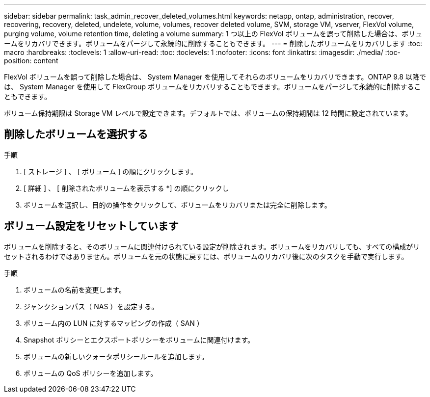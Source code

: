 ---
sidebar: sidebar 
permalink: task_admin_recover_deleted_volumes.html 
keywords: netapp, ontap, administration, recover, recovering, recovery, deleted, undelete, volume, volumes, recover deleted volume, SVM, storage VM, vserver, FlexVol volume, purging volume, volume retention time, deleting a volume 
summary: 1 つ以上の FlexVol ボリュームを誤って削除した場合は、ボリュームをリカバリできます。ボリュームをパージして永続的に削除することもできます。 
---
= 削除したボリュームをリカバリします
:toc: macro
:hardbreaks:
:toclevels: 1
:allow-uri-read: 
:toc: 
:toclevels: 1
:nofooter: 
:icons: font
:linkattrs: 
:imagesdir: ./media/
:toc-position: content


[role="lead"]
FlexVol ボリュームを誤って削除した場合は、 System Manager を使用してそれらのボリュームをリカバリできます。ONTAP 9.8 以降では、 System Manager を使用して FlexGroup ボリュームをリカバリすることもできます。ボリュームをパージして永続的に削除することもできます。

ボリューム保持期限は Storage VM レベルで設定できます。デフォルトでは、ボリュームの保持期間は 12 時間に設定されています。



== 削除したボリュームを選択する

.手順
. [ ストレージ ] 、 [ ボリューム ] の順にクリックします。
. [ 詳細 ] 、 [ 削除されたボリュームを表示する *] の順にクリックし
. ボリュームを選択し、目的の操作をクリックして、ボリュームをリカバリまたは完全に削除します。




== ボリューム設定をリセットしています

ボリュームを削除すると、そのボリュームに関連付けられている設定が削除されます。ボリュームをリカバリしても、すべての構成がリセットされるわけではありません。ボリュームを元の状態に戻すには、ボリュームのリカバリ後に次のタスクを手動で実行します。

.手順
. ボリュームの名前を変更します。
. ジャンクションパス（ NAS ）を設定する。
. ボリューム内の LUN に対するマッピングの作成（ SAN ）
. Snapshot ポリシーとエクスポートポリシーをボリュームに関連付けます。
. ボリュームの新しいクォータポリシールールを追加します。
. ボリュームの QoS ポリシーを追加します。

